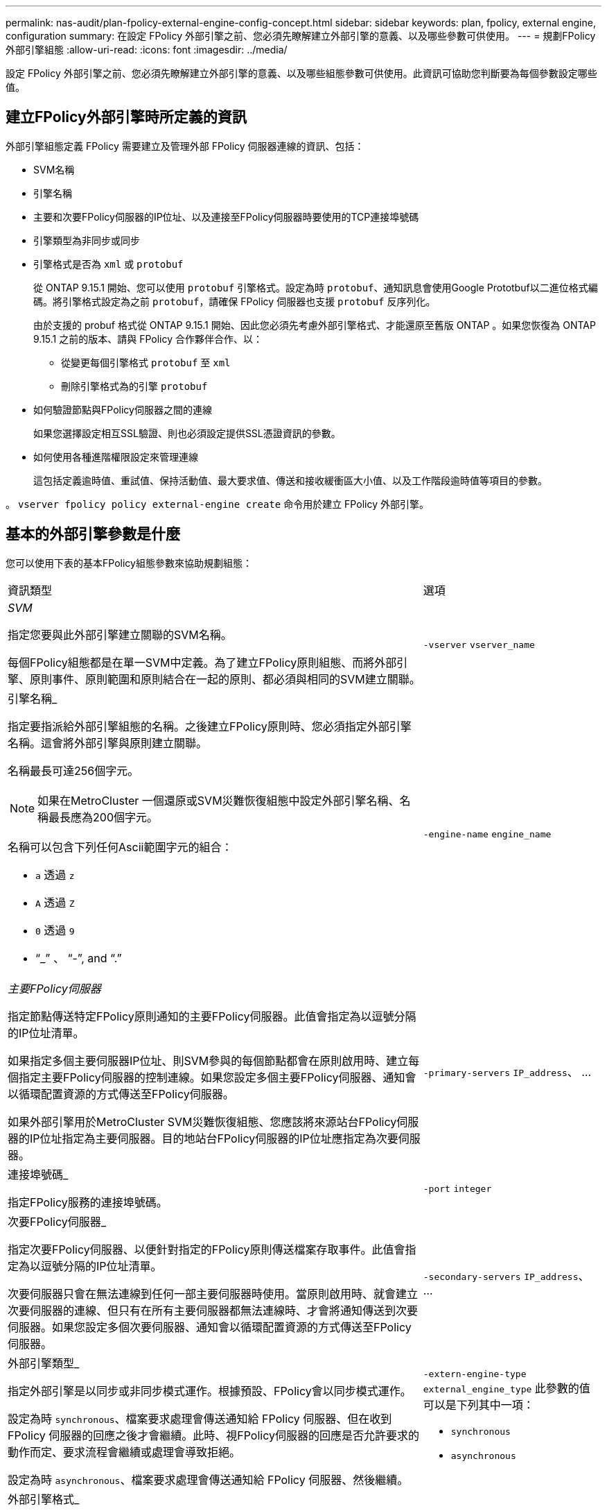 ---
permalink: nas-audit/plan-fpolicy-external-engine-config-concept.html 
sidebar: sidebar 
keywords: plan, fpolicy, external engine, configuration 
summary: 在設定 FPolicy 外部引擎之前、您必須先瞭解建立外部引擎的意義、以及哪些參數可供使用。 
---
= 規劃FPolicy外部引擎組態
:allow-uri-read: 
:icons: font
:imagesdir: ../media/


[role="lead"]
設定 FPolicy 外部引擎之前、您必須先瞭解建立外部引擎的意義、以及哪些組態參數可供使用。此資訊可協助您判斷要為每個參數設定哪些值。



== 建立FPolicy外部引擎時所定義的資訊

外部引擎組態定義 FPolicy 需要建立及管理外部 FPolicy 伺服器連線的資訊、包括：

* SVM名稱
* 引擎名稱
* 主要和次要FPolicy伺服器的IP位址、以及連接至FPolicy伺服器時要使用的TCP連接埠號碼
* 引擎類型為非同步或同步
* 引擎格式是否為 `xml` 或 `protobuf`
+
從 ONTAP 9.15.1 開始、您可以使用 `protobuf` 引擎格式。設定為時 `protobuf`、通知訊息會使用Google Prototbuf以二進位格式編碼。將引擎格式設定為之前 `protobuf`，請確保 FPolicy 伺服器也支援 `protobuf` 反序列化。

+
由於支援的 probuf 格式從 ONTAP 9.15.1 開始、因此您必須先考慮外部引擎格式、才能還原至舊版 ONTAP 。如果您恢復為 ONTAP 9.15.1 之前的版本、請與 FPolicy 合作夥伴合作、以：

+
** 從變更每個引擎格式 `protobuf` 至 `xml`
** 刪除引擎格式為的引擎 `protobuf`


* 如何驗證節點與FPolicy伺服器之間的連線
+
如果您選擇設定相互SSL驗證、則也必須設定提供SSL憑證資訊的參數。

* 如何使用各種進階權限設定來管理連線
+
這包括定義逾時值、重試值、保持活動值、最大要求值、傳送和接收緩衝區大小值、以及工作階段逾時值等項目的參數。



。 `vserver fpolicy policy external-engine create` 命令用於建立 FPolicy 外部引擎。



== 基本的外部引擎參數是什麼

您可以使用下表的基本FPolicy組態參數來協助規劃組態：

[cols="70,30"]
|===


| 資訊類型 | 選項 


 a| 
_SVM_

指定您要與此外部引擎建立關聯的SVM名稱。

每個FPolicy組態都是在單一SVM中定義。為了建立FPolicy原則組態、而將外部引擎、原則事件、原則範圍和原則結合在一起的原則、都必須與相同的SVM建立關聯。
 a| 
`-vserver` `vserver_name`



 a| 
引擎名稱_

指定要指派給外部引擎組態的名稱。之後建立FPolicy原則時、您必須指定外部引擎名稱。這會將外部引擎與原則建立關聯。

名稱最長可達256個字元。

[NOTE]
====
如果在MetroCluster 一個還原或SVM災難恢復組態中設定外部引擎名稱、名稱最長應為200個字元。

====
名稱可以包含下列任何Ascii範圍字元的組合：

* `a` 透過 `z`
* `A` 透過 `Z`
* `0` 透過 `9`
* "`_`" 、 "`-`", and "`.`"

 a| 
`-engine-name` `engine_name`



 a| 
_主要FPolicy伺服器_

指定節點傳送特定FPolicy原則通知的主要FPolicy伺服器。此值會指定為以逗號分隔的IP位址清單。

如果指定多個主要伺服器IP位址、則SVM參與的每個節點都會在原則啟用時、建立每個指定主要FPolicy伺服器的控制連線。如果您設定多個主要FPolicy伺服器、通知會以循環配置資源的方式傳送至FPolicy伺服器。

如果外部引擎用於MetroCluster SVM災難恢復組態、您應該將來源站台FPolicy伺服器的IP位址指定為主要伺服器。目的地站台FPolicy伺服器的IP位址應指定為次要伺服器。
 a| 
`-primary-servers` `IP_address`、 ...



 a| 
連接埠號碼_

指定FPolicy服務的連接埠號碼。
 a| 
`-port` `integer`



 a| 
次要FPolicy伺服器_

指定次要FPolicy伺服器、以便針對指定的FPolicy原則傳送檔案存取事件。此值會指定為以逗號分隔的IP位址清單。

次要伺服器只會在無法連線到任何一部主要伺服器時使用。當原則啟用時、就會建立次要伺服器的連線、但只有在所有主要伺服器都無法連線時、才會將通知傳送到次要伺服器。如果您設定多個次要伺服器、通知會以循環配置資源的方式傳送至FPolicy伺服器。
 a| 
`-secondary-servers` `IP_address`、 ...



 a| 
外部引擎類型_

指定外部引擎是以同步或非同步模式運作。根據預設、FPolicy會以同步模式運作。

設定為時 `synchronous`、檔案要求處理會傳送通知給 FPolicy 伺服器、但在收到 FPolicy 伺服器的回應之後才會繼續。此時、視FPolicy伺服器的回應是否允許要求的動作而定、要求流程會繼續或處理會導致拒絕。

設定為時 `asynchronous`、檔案要求處理會傳送通知給 FPolicy 伺服器、然後繼續。
 a| 
`-extern-engine-type` `external_engine_type` 此參數的值可以是下列其中一項：

* `synchronous`
* `asynchronous`




 a| 
外部引擎格式_

指定外部引擎格式是 XML 還是 protobuf 。

從 ONTAP 9.15.1 開始、您可以使用原型引擎格式。設為 probuf 時、通知訊息會使用 Google Prototbuf 以二進位格式編碼。在將引擎格式設定為 protobuf 之前、請確定 FPolicy 伺服器也支援 protobuf 反序列化。
 a| 
`- extern-engine-format` {`protobuf` 或 `xml`}



 a| 
與FPolicy server_通訊的_SSL選項

指定與FPolicy伺服器通訊的SSL選項。這是必要的參數。您可以根據下列資訊選擇其中一個選項：

* 設定為時 `no-auth`、不進行驗證。
+
通訊連結是透過TCP建立。

* 設定為時 `server-auth`， SVM 使用 SSL 伺服器驗證來驗證 FPolicy 伺服器。
* 設定為時 `mutual-auth`、在 SVM 和 FPolicy 伺服器之間進行相互驗證； SVM 驗證 FPolicy 伺服器、 FPolicy 伺服器驗證 SVM 。
+
如果您選擇設定相互 SSL 驗證、則也必須設定 `-certificate-common-name`、 `-certificate-serial`和 `-certifcate-ca` 參數。


 a| 
`-ssl-option` {`no-auth`|`server-auth`|`mutual-auth`}



 a| 
_憑證FQDN或自訂通用名稱_

指定在SVM與FPolicy伺服器之間設定SSL驗證時所使用的憑證名稱。您可以將憑證名稱指定為FQDN或自訂通用名稱。

如果您指定 `mutual-auth` 適用於 `-ssl-option` 參數、您必須指定的值 `-certificate-common-name` 參數。
 a| 
`-certificate-common-name` `text`



 a| 
_憑證序號_

指定在SVM與FPolicy伺服器之間設定SSL驗證時、用於驗證的憑證序號。

如果您指定 `mutual-auth` 適用於 `-ssl-option` 參數、您必須指定的值 `-certificate-serial` 參數。
 a| 
`-certificate-serial` `text`



 a| 
_憑證授權單位_

指定在SVM與FPolicy伺服器之間設定SSL驗證時、用於驗證的憑證CA名稱。

如果您指定 `mutual-auth` 適用於 `-ssl-option` 參數、您必須指定的值 `-certificate-ca` 參數。
 a| 
`-certificate-ca` `text`

|===


== 進階的外部引擎選項是什麼

您可以在規劃是否使用進階參數自訂組態時、使用下表的進階FPolicy組態參數。您可以使用這些參數來修改叢集節點與FPolicy伺服器之間的通訊行為：

[cols="70,30"]
|===


| 資訊類型 | 選項 


 a| 
取消要求的逾時_

指定時間間隔（小時） (`h`）、分鐘 (`m`）或秒 (`s`）節點等待 FPolicy 伺服器的回應。

如果逾時時間間隔超過、節點會將取消要求傳送至FPolicy伺服器。然後、節點會將通知傳送至替代的FPolicy伺服器。此逾時有助於處理無回應的FPolicy伺服器、進而改善SMB/NFS用戶端回應。此外、在逾時期間之後取消要求、也有助於釋出系統資源、因為通知要求會從停機/不良的FPolicy伺服器移至替代的FPolicy伺服器。

此值的範圍為 `0` 透過 `100`。如果值設為 `0`，此選項已停用，取消要求訊息不會傳送至 FPolicy 伺服器。預設值為 `20s`。
 a| 
`-reqs-cancel-timeout` `integer`[h|m|s]



 a| 
中止要求的逾時_

指定逾時（以小時為單位） (`h`）、分鐘 (`m`）或秒 (`s`）以中止要求。

此值的範圍為 `0` 透過 `200`。
 a| 
`-reqs-abort-timeout` `` `integer`[h|m|s]



 a| 
_傳送狀態要求的時間間隔_

指定以小時為單位的時間間隔 (`h`）、分鐘 (`m`）或秒 (`s`）之後、狀態要求會傳送至 FPolicy 伺服器。

此值的範圍為 `0` 透過 `50`。如果值設為 `0`、選項已停用、狀態要求訊息不會傳送至 FPolicy 伺服器。預設值為 `10s`。
 a| 
`-status-req-interval` `integer`[h|m|s]



 a| 
_FPolicy伺服器上未處理的要求上限_

指定可在FPolicy伺服器上排入佇列的未處理要求數目上限。

此值的範圍為 `1` 透過 `10000`。預設值為 `500`。
 a| 
`-max-server-reqs` `integer`



 a| 
_中斷無回應的FPolicy伺服器連線逾時_

指定時間間隔（小時） (`h`）、分鐘 (`m`）或秒 (`s`）之後、會終止與 FPolicy 伺服器的連線。

只有FPolicy伺服器的佇列包含允許的最大要求數、且在逾時期間內未收到任何回應時、才會在逾時期間之後終止連線。允許的最大要求數為其中之一 `50` （預設）或指定的號碼 `max-server-reqs-` 參數。

此值的範圍為 `1` 透過 `100`。預設值為 `60s`。
 a| 
`-server-progress-timeout` `integer`[h|m|s]



 a| 
_將保持活動訊息傳送至FPolicy server_的時間間隔

指定時間間隔（小時） (`h`）、分鐘 (`m`）或秒 (`s`）將保持活動的訊息傳送到 FPolicy 伺服器。

「保持連線」訊息會偵測半開啟的連線。

此值的範圍為 `10` 透過 `600`。如果值設為 `0`，此選項會停用，並防止將持續作用的訊息傳送至 FPolicy 伺服器。預設值為 `120s`。
 a| 
`-keep-alive-interval-` `integer`[h|m|s]



 a| 
最大重新連線嘗試次數_

指定SVM在連線中斷後嘗試重新連線至FPolicy伺服器的最大次數。

此值的範圍為 `0` 透過 `20`。預設值為 `5`。
 a| 
`-max-connection-retries` `integer`



 a| 
接收緩衝區大小_

指定FPolicy伺服器之連接插槽的接收緩衝區大小。

預設值設為256 KB。當值設定為0時、接收緩衝區的大小會設定為系統定義的值。

例如、如果套接字的預設接收緩衝區大小為65536位元組、將可調值設為0、則套接字緩衝區大小會設為65536位元組。您可以使用任何非預設值來設定接收緩衝區的大小（以位元組為單位）。
 a| 
`-recv-buffer-size` `integer`



 a| 
_傳送緩衝區大小_

指定FPolicy伺服器之連線通訊端的傳送緩衝區大小。

預設值設為256 KB。當值設定為0時、傳送緩衝區的大小會設定為系統定義的值。

例如、如果套接字的預設傳送緩衝區大小設為65536位元組、將可調值設為0、則套接字緩衝區大小會設為65536位元組。您可以使用任何非預設值來設定傳送緩衝區的大小（以位元組為單位）。
 a| 
`-send-buffer-size` `integer`



 a| 
_重新連線期間清除工作階段ID逾時_

指定以小時為單位的時間間隔 (`h`）、分鐘 (`m`）或秒 (`s`）之後、新的工作階段 ID 會在重新連線嘗試期間傳送至 FPolicy 伺服器。

如果儲存控制器與FPolicy伺服器之間的連線終止、並在中進行重新連線 `-session-timeout` 時間間隔時、舊的工作階段ID會傳送至FPolicy伺服器、以便傳送舊通知的回應。

預設值設為 10 秒。
 a| 
`-session-timeout` [``integer``h][``integer``M][``integer``s]

|===